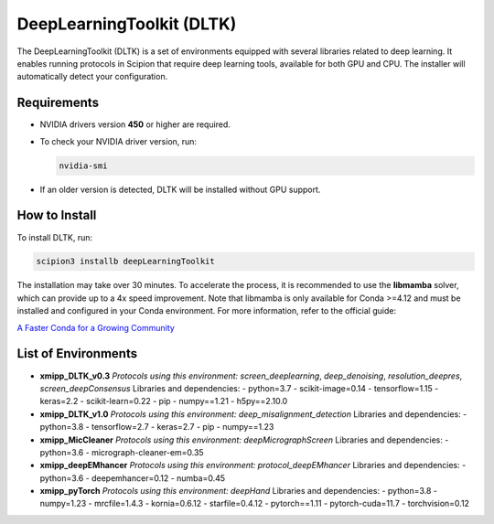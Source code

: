 DeepLearningToolkit (DLTK)
============================

The DeepLearningToolkit (DLTK) is a set of environments equipped with several libraries related to deep learning. It enables running protocols in Scipion that require deep learning tools, available for both GPU and CPU. The installer will automatically detect your configuration.

Requirements
------------------------------
- NVIDIA drivers version **450** or higher are required.
- To check your NVIDIA driver version, run:

  .. code-block:: bash

      nvidia-smi

- If an older version is detected, DLTK will be installed without GPU support.

How to Install
------------------------------
To install DLTK, run:

.. code-block:: bash

   scipion3 installb deepLearningToolkit

The installation may take over 30 minutes. To accelerate the process, it is recommended to use the **libmamba** solver, which can provide up to a 4x speed improvement. Note that libmamba is only available for Conda >=4.12 and must be installed and configured in your Conda environment. For more information, refer to the official guide:

`A Faster Conda for a Growing Community <https://www.anaconda.com/blog/a-faster-conda-for-a-growing-community>`_

List of Environments
------------------------------
- **xmipp_DLTK_v0.3**  
  *Protocols using this environment:* `screen_deeplearning`, `deep_denoising`, `resolution_deepres`, `screen_deepConsensus`  
  Libraries and dependencies:  
  - python=3.7  
  - scikit-image=0.14  
  - tensorflow=1.15  
  - keras=2.2  
  - scikit-learn=0.22  
  - pip  
  - numpy==1.21  
  - h5py==2.10.0  

- **xmipp_DLTK_v1.0**  
  *Protocols using this environment:* `deep_misalignment_detection`  
  Libraries and dependencies:  
  - python=3.8  
  - tensorflow=2.7  
  - keras=2.7  
  - pip  
  - numpy==1.23  

- **xmipp_MicCleaner**  
  *Protocols using this environment:* `deepMicrographScreen`  
  Libraries and dependencies:  
  - python=3.6  
  - micrograph-cleaner-em=0.35  

- **xmipp_deepEMhancer**  
  *Protocols using this environment:* `protocol_deepEMhancer`  
  Libraries and dependencies:  
  - python=3.6  
  - deepemhancer=0.12  
  - numba=0.45  

- **xmipp_pyTorch**  
  *Protocols using this environment:* `deepHand`  
  Libraries and dependencies:  
  - python=3.8  
  - numpy=1.23  
  - mrcfile=1.4.3  
  - kornia=0.6.12  
  - starfile=0.4.12  
  - pytorch==1.11  
  - pytorch-cuda=11.7  
  - torchvision=0.12  


